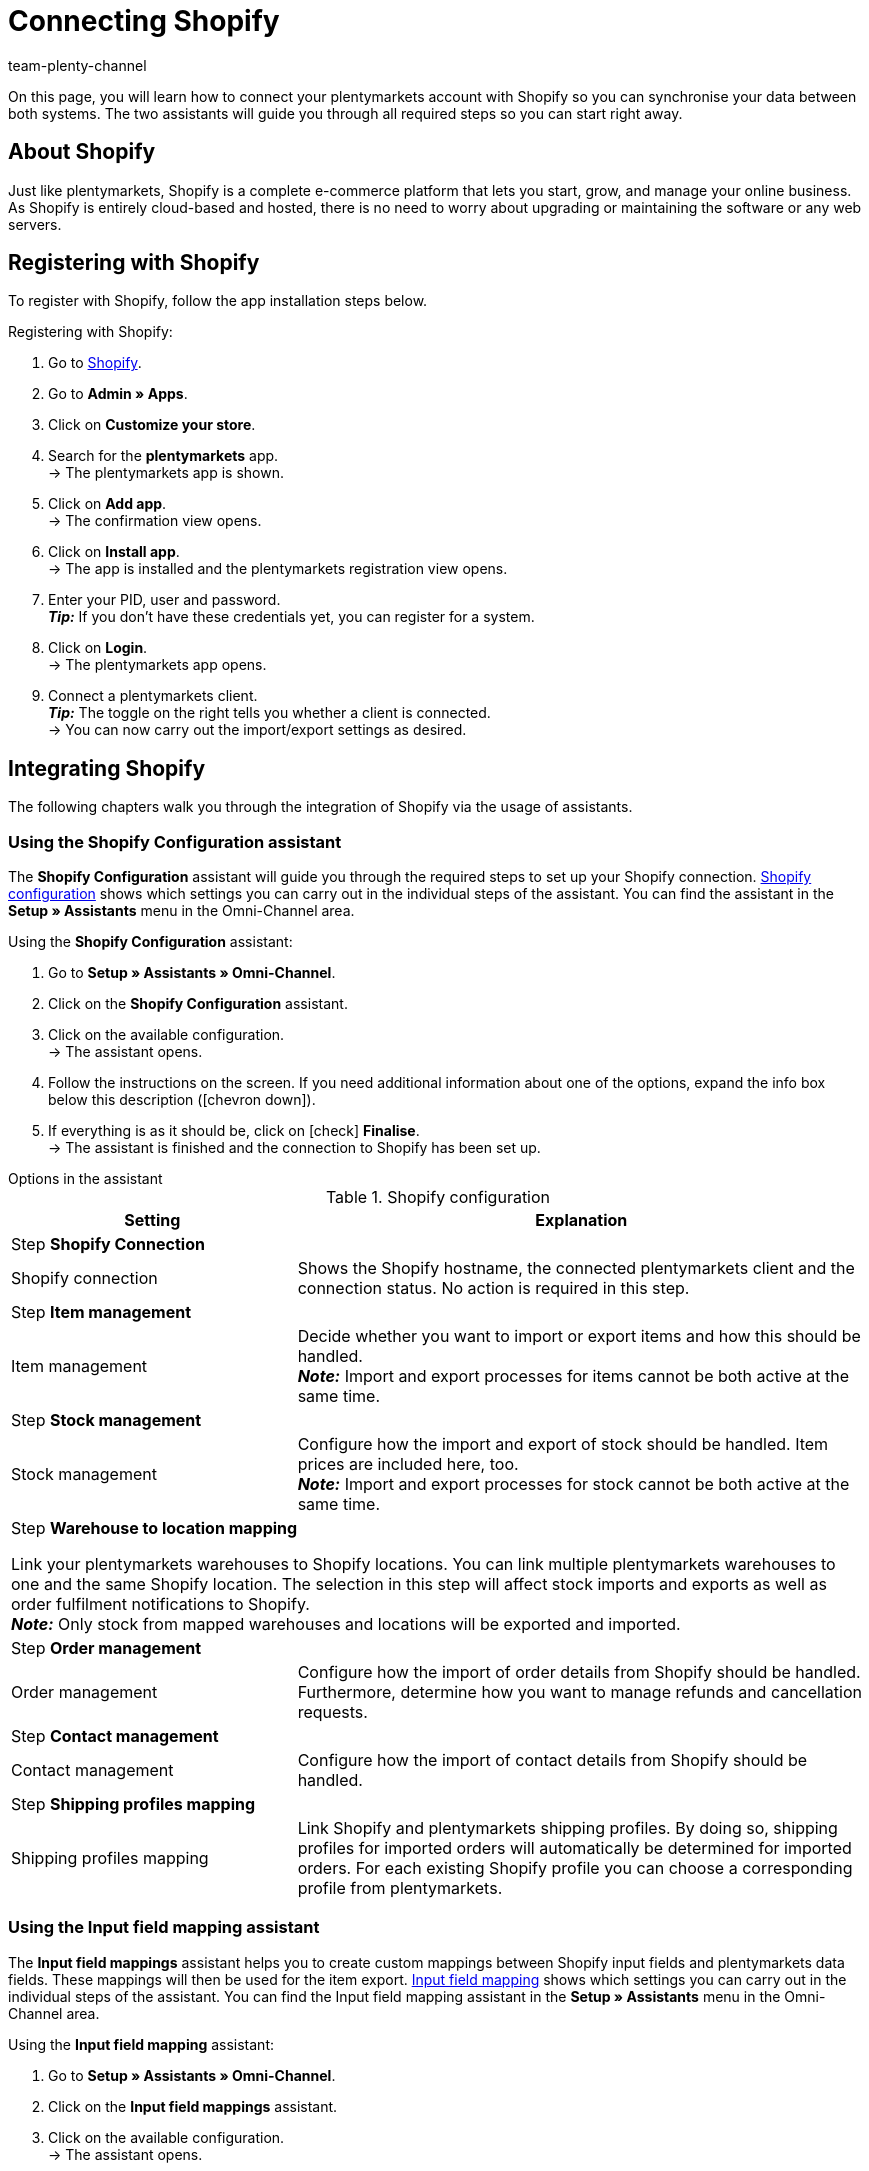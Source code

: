 = Connecting Shopify
:keywords: Shopify, plentymarkets app, shopify assistant, shopify shops, connect shopify, link shopify
:description: Learn how to connect your plentymarkets account with Shopify in order to synchronise your data.
:author: team-plenty-channel

On this page, you will learn how to connect your plentymarkets account with Shopify so you can synchronise your data between both systems. The two assistants will guide you through all required steps so you can start right away.

[#10]
== About Shopify

Just like plentymarkets, Shopify is a complete e-commerce platform that lets you start, grow, and manage your online business. As Shopify is entirely cloud-based and hosted, there is no need to worry about upgrading or maintaining the software or any web servers.

[#20]
== Registering with Shopify

To register with Shopify, follow the app installation steps below.

[.instruction]
Registering with Shopify:

. Go to link:https://www.shopify.com/signup[Shopify^].
. Go to *Admin » Apps*.
. Click on *Customize your store*.
. Search for the *plentymarkets* app. +
→ The plentymarkets app is shown.
. Click on *Add app*. +
→ The confirmation view opens.
. Click on *Install app*. +
→ The app is installed and the plentymarkets registration view opens.
. Enter your PID, user and password. +
*_Tip:_* If you don't have these credentials yet, you can register for a system.
. Click on *Login*. +
→ The plentymarkets app opens.
. Connect a plentymarkets client. +
*_Tip:_* The toggle on the right tells you whether a client is connected. +
→ You can now carry out the import/export settings as desired.

[#30]
== Integrating Shopify

The following chapters walk you through the integration of Shopify via the usage of assistants.

[#40]
=== Using the Shopify Configuration assistant

The *Shopify Configuration* assistant will guide you through the required steps to set up your Shopify connection. <<table-shopify-configuration-assistant>> shows which settings you can carry out in the individual steps of the assistant. You can find the assistant in the *Setup » Assistants* menu in the Omni-Channel area.

[.instruction]
Using the *Shopify Configuration* assistant:

. Go to *Setup » Assistants » Omni-Channel*.
. Click on the *Shopify Configuration* assistant.
. Click on the available configuration. +
→ The assistant opens.
. Follow the instructions on the screen. If you need additional information about one of the options, expand the info box below this description (icon:chevron-down[role="darkGrey"]).
. If everything is as it should be, click on icon:check[role="green"] *Finalise*. +
→ The assistant is finished and the connection to Shopify has been set up.


[.collapseBox]
.Options in the assistant
--
[[table-shopify-configuration-assistant]]
.Shopify configuration
[width="100%"]
[cols="1,2a"]
|======
|Setting |Explanation

2+| Step *Shopify Connection*

| Shopify connection
| Shows the Shopify hostname, the connected plentymarkets client and the connection status. No action is required in this step.

2+| Step *Item management*

a| Item management
| Decide whether you want to import or export items and how this should be handled. +
*_Note:_* Import and export processes for items cannot be both active at the same time.

2+| Step *Stock management*

| Stock management
| Configure how the import and export of stock should be handled. Item prices are included here, too. +
*_Note:_* Import and export processes for stock cannot be both active at the same time.

2+| Step *Warehouse to location mapping*

Link your plentymarkets warehouses to Shopify locations. You can link multiple plentymarkets warehouses to one and the same Shopify location. The selection in this step will affect stock imports and exports as well as order fulfilment notifications to Shopify. +
*_Note:_* Only stock from mapped warehouses and locations will be exported and imported.

2+| Step *Order management*

| Order management
| Configure how the import of order details from Shopify should be handled. Furthermore, determine how you want to manage refunds and cancellation requests.

2+| Step *Contact management*

| Contact management
| Configure how the import of contact details from Shopify should be handled.


2+| Step *Shipping profiles mapping*

| Shipping profiles mapping
| Link Shopify and plentymarkets shipping profiles. By doing so, shipping profiles for imported orders will automatically be determined for imported orders. For each existing Shopify profile you can choose a corresponding profile from plentymarkets.

|======
--

[#50]
=== Using the Input field mapping assistant

The *Input field mappings* assistant helps you to create custom mappings between Shopify input fields and plentymarkets data fields. These mappings will then be used for the item export. <<table-input-field-mapping>> shows which settings you can carry out in the individual steps of the assistant. You can find the Input field mapping assistant in the *Setup » Assistants* menu in the Omni-Channel area.

[.instruction]
Using the *Input field mapping* assistant:

. Go to *Setup » Assistants » Omni-Channel*.
. Click on the *Input field mappings* assistant.
. Click on the available configuration. +
→ The assistant opens.
. Follow the instructions on the screen. If you need additional information about one of the options, expand the info box below this description (icon:chevron-down[role="darkGrey"]).
. If everything is as it should be, click on icon:check[role="green"] *Finalise*. +
→ The assistant is finished and the input field mappings have been created.

[.collapseBox]
.Options in the assistant
--
[[table-input-field-mapping]]
.Input field mapping
[width="100%"]
[cols="1,2a"]
|======
|Setting |Explanation

2+| Step *Shopify account*

| Shopify account
| Shows for which user account you are carrying out the settings. No action is required in this step.

2+| Step *Existing input field mappings*

| Existing input field mappings
| Shows the current input field mappings. In case some of them are no longer needed, you can select them here for deletion. Once the assistant has been completed, all selected mappings will be deleted.

2+| Step *Creating a new field mapping*

| Creating a new field mapping
| Select the Shopify field that contains the exported data. If you do not want to create a new mapping at this point, leave this field empty. +
*_Note:_* If you want to create multiple field mappings, you have to run the assistant once for each newly created field mapping.  Choosing a meta field will trigger a new assistant step.


2+| Step *Metafield configuration* (optional)

| Metafield configuration
| This step is only available if you choose the option *Metafield* in the *Create new field mapping* step. Specify the namespace and the name of the Shopify Metafield. +

The namespace is a container for a Metafield set. You can assign multiple Metafields to a namespace container. The maximum character length of the namespace is 20 characters. +

*_Note:_* Shopify Metafields are not visible in the Shopify back end without a specific Shopify app. For more details regarding Shopify Metafields, consult the link:https://help.shopify.com/en/manual/metafields[Shopify Help Center^] and enter the keyword *Metafield*.

2+| Step *plentymarkets source input field*

| plentymarkets source input field
| Select the plentymarkets source field that will be used to export the customised data. +
*_Note:_* Source input field mappings are only available for *Item export* processes.

2+| Step *Property* (optional)

| Property
| This step is only available if you chose the option *Property* in the *plentymarkets source input field* step. Select the property you want to use as export data source.

|======
--

[#60]
== Additional settings

The following chapters list all additional settings that you may want to carry out in order to further configure your Shopify connection with plentymarkets.

[#70]
=== Setting up the variation stock limitation

When exporting stock, the stock *limitation* is also exported to Shopify. +
Depending on the selected *limitation*, the Shopify checkbox *Continue selling when out of stock* is activated or deactivated. For further information, refer to <<table-stock-limitation>>.

[[table-stock-limitation]]
.Stock limitation options
[cols="1,2"]
|====
| *Limitation* | *Continue selling when out of stock*

| *None*
| Yes

| *To net stock*
| No

| *Do not administer stock for this variation*
| Yes

|====

[#80]
=== Importing custom order properties

The Shopify integration also enables you to import custom order properties via the *Order import* process. An example is the link:https://apps.shopify.com/product-personalizer[Product Personalizer plugin^] which allows you to record custom notes, such as custom engravings. +
If you want to import such properties, make sure that the plentymarkets item has a characteristic where the option *Order characteristic* is activated. This can be done in the *Setup » Item » Characteristics* menu. When creating a new characteristic, tick the *Order characteristic* box on the right.

[#90]
=== Setting up event procedures

plentymarkets event procedures enable you to better manage your orders on Shopify. More information regarding plentymarkets event procedures can be found on the xref:automation:event-procedures.adoc[event procedures] manual page.

[#100]
=== GDPR considerations

Due to GDPR specifications, the following policies for customer accounts and orders have been implemented.

[[table-gdpr-considerations]]
.GDPR considerations for the contact import
[cols="1,2"]
|===
|*Scenario* |*Explanation*

| *Customer is imported as guest*
| If the customer doesn't have a plentymarkets account, the authenticity of the customer isn't guaranteed by either part, even if the contact details on several orders are identical.  +

*Tip:* You can convert contacts of the type *Guest* to regular contacts if required. For more information, see the xref:crm:quick-search.adoc#convert-guest-account[quick search] manual page.

| *Customer is imported as regular contact*
| If the authenticity of the Shopify customer is guaranteed by a unique external contact ID, a regular account is created.

| *An existing plentymarkets contact is linked to the imported order*
| It is checked whether a customer from Shopify with this external contact ID has already been imported in the past. If this is the case, the new order import is linked to the contact.
|===

[#110]
=== Connecting additional Shopify shops

Each new connection requires a separate plentymarkets client and Shopify account.
To create an additional connection you need to install the plentymarkets app in each Shopify shop you wish to connect.
